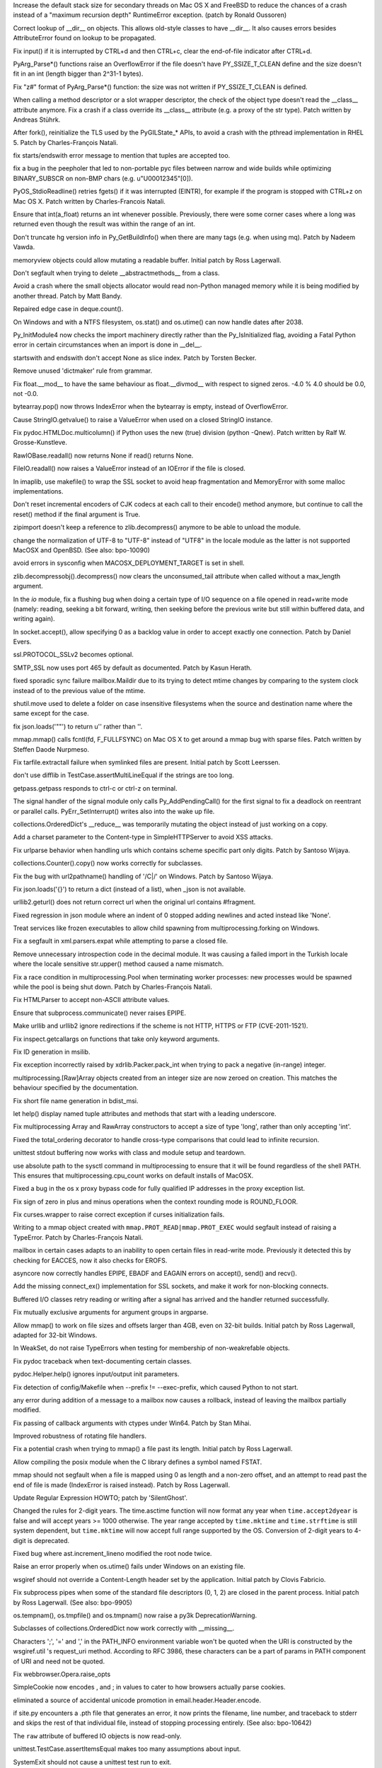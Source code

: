 .. bpo: 9670
.. date: 8461
.. nonce: D4p50W
.. release date: 2011-05-29
.. section: Core and Builtins

Increase the default stack size for secondary threads on Mac OS X and
FreeBSD to reduce the chances of a crash instead of a "maximum recursion
depth" RuntimeError exception. (patch by Ronald Oussoren)

..

.. bpo: 0
.. date: 8460
.. nonce: w122h9
.. section: Core and Builtins

Correct lookup of __dir__ on objects. This allows old-style classes to have
__dir__. It also causes errors besides AttributeError found on lookup to be
propagated.

..

.. bpo: 1195
.. date: 8459
.. nonce: rUvlec
.. section: Core and Builtins

Fix input() if it is interrupted by CTRL+d and then CTRL+c, clear the
end-of-file indicator after CTRL+d.

..

.. bpo: 8651
.. date: 8458
.. nonce: KT0VWy
.. section: Core and Builtins

PyArg_Parse*() functions raise an OverflowError if the file doesn't have
PY_SSIZE_T_CLEAN define and the size doesn't fit in an int (length bigger
than 2^31-1 bytes).

..

.. bpo: 8651
.. date: 8457
.. nonce: d-KV9c
.. section: Core and Builtins

Fix "z#" format of PyArg_Parse*() function: the size was not written if
PY_SSIZE_T_CLEAN is defined.

..

.. bpo: 9756
.. date: 8456
.. nonce: L962XN
.. section: Core and Builtins

When calling a method descriptor or a slot wrapper descriptor, the check of
the object type doesn't read the __class__ attribute anymore. Fix a crash if
a class override its __class__ attribute (e.g. a proxy of the str type).
Patch written by Andreas Stührk.

..

.. bpo: 10517
.. date: 8455
.. nonce: eHRgPe
.. section: Core and Builtins

After fork(), reinitialize the TLS used by the PyGILState_* APIs, to avoid a
crash with the pthread implementation in RHEL 5.  Patch by Charles-François
Natali.

..

.. bpo: 6780
.. date: 8454
.. nonce: MS1yFK
.. section: Core and Builtins

fix starts/endswith error message to mention that tuples are accepted too.

..

.. bpo: 5057
.. date: 8453
.. nonce: BMmS2n
.. section: Core and Builtins

fix a bug in the peepholer that led to non-portable pyc files between narrow
and wide builds while optimizing BINARY_SUBSCR on non-BMP chars (e.g.
u"\U00012345"[0]).

..

.. bpo: 11650
.. date: 8452
.. nonce: r47Jvk
.. section: Core and Builtins

PyOS_StdioReadline() retries fgets() if it was interrupted (EINTR), for
example if the program is stopped with CTRL+z on Mac OS X. Patch written by
Charles-Francois Natali.

..

.. bpo: 11144
.. date: 8451
.. nonce: FE1cYC
.. section: Core and Builtins

Ensure that int(a_float) returns an int whenever possible. Previously, there
were some corner cases where a long was returned even though the result was
within the range of an int.

..

.. bpo: 11450
.. date: 8450
.. nonce: ulI9xJ
.. section: Core and Builtins

Don't truncate hg version info in Py_GetBuildInfo() when there are many tags
(e.g. when using mq).  Patch by Nadeem Vawda.

..

.. bpo: 10451
.. date: 8449
.. nonce: wlYiI8
.. section: Core and Builtins

memoryview objects could allow mutating a readable buffer. Initial patch by
Ross Lagerwall.

..

.. bpo: 10892
.. date: 8448
.. nonce: ATjwD_
.. section: Core and Builtins

Don't segfault when trying to delete __abstractmethods__ from a class.

..

.. bpo: 8020
.. date: 8447
.. nonce: aERuZE
.. section: Core and Builtins

Avoid a crash where the small objects allocator would read non-Python
managed memory while it is being modified by another thread. Patch by Matt
Bandy.

..

.. bpo: 11004
.. date: 8446
.. nonce: 2Wj4t8
.. section: Core and Builtins

Repaired edge case in deque.count().

..

.. bpo: 8278
.. date: 8445
.. nonce: 8P-kMi
.. section: Core and Builtins

On Windows and with a NTFS filesystem, os.stat() and os.utime() can now
handle dates after 2038.

..

.. bpo: 4236
.. date: 8444
.. nonce: kMjQK6
.. section: Core and Builtins

Py_InitModule4 now checks the import machinery directly rather than the
Py_IsInitialized flag, avoiding a Fatal Python error in certain
circumstances when an import is done in __del__.

..

.. bpo: 11828
.. date: 8443
.. nonce: nBlnst
.. section: Core and Builtins

startswith and endswith don't accept None as slice index. Patch by Torsten
Becker.

..

.. bpo: 10674
.. date: 8442
.. nonce: ZNFQ1f
.. section: Core and Builtins

Remove unused 'dictmaker' rule from grammar.

..

.. bpo: 10596
.. date: 8441
.. nonce: r05xzm
.. section: Core and Builtins

Fix float.__mod__ to have the same behaviour as float.__divmod__ with
respect to signed zeros.  -4.0 % 4.0 should be 0.0, not -0.0.

..

.. bpo: 11386
.. date: 8440
.. nonce: wrrB8K
.. section: Core and Builtins

bytearray.pop() now throws IndexError when the bytearray is empty, instead
of OverflowError.

..

.. bpo: 12161
.. date: 8439
.. nonce: CmDpNV
.. section: Library

Cause StringIO.getvalue() to raise a ValueError when used on a closed
StringIO instance.

..

.. bpo: 12182
.. date: 8438
.. nonce: IWruZQ
.. section: Library

Fix pydoc.HTMLDoc.multicolumn() if Python uses the new (true) division
(python -Qnew). Patch written by Ralf W. Grosse-Kunstleve.

..

.. bpo: 12175
.. date: 8437
.. nonce: 9M55CV
.. section: Library

RawIOBase.readall() now returns None if read() returns None.

..

.. bpo: 12175
.. date: 8436
.. nonce: U3k4iw
.. section: Library

FileIO.readall() now raises a ValueError instead of an IOError if the file
is closed.

..

.. bpo: 1441530
.. date: 8435
.. nonce: pSlnFk
.. section: Library

In imaplib, use makefile() to wrap the SSL socket to avoid heap
fragmentation and MemoryError with some malloc implementations.

..

.. bpo: 12100
.. date: 8434
.. nonce: 4sb-gJ
.. section: Library

Don't reset incremental encoders of CJK codecs at each call to their
encode() method anymore, but continue to call the reset() method if the
final argument is True.

..

.. bpo: 12124
.. date: 8433
.. nonce: qpMI7g
.. section: Library

zipimport doesn't keep a reference to zlib.decompress() anymore to be able
to unload the module.

..

.. bpo: 10154
.. date: 8432
.. nonce: 4iPVr8
.. section: Library

change the normalization of UTF-8 to "UTF-8" instead of "UTF8" in the locale
module as the latter is not supported MacOSX and OpenBSD. (See also:
bpo-10090)

..

.. bpo: 9516
.. date: 8431
.. nonce: WLkxuC
.. section: Library

avoid errors in sysconfig when MACOSX_DEPLOYMENT_TARGET is set in shell.

..

.. bpo: 12050
.. date: 8430
.. nonce: v6HF9i
.. section: Library

zlib.decompressobj().decompress() now clears the unconsumed_tail attribute
when called without a max_length argument.

..

.. bpo: 12062
.. date: 8429
.. nonce: fUVuyO
.. section: Library

In the `io` module, fix a flushing bug when doing a certain type of I/O
sequence on a file opened in read+write mode (namely: reading, seeking a bit
forward, writing, then seeking before the previous write but still within
buffered data, and writing again).

..

.. bpo: 8498
.. date: 8428
.. nonce: XooGVI
.. section: Library

In socket.accept(), allow specifying 0 as a backlog value in order to accept
exactly one connection.  Patch by Daniel Evers.

..

.. bpo: 12012
.. date: 8427
.. nonce: raFUoR
.. section: Library

ssl.PROTOCOL_SSLv2 becomes optional.

..

.. bpo: 11927
.. date: 8426
.. nonce: UqvRAV
.. section: Library

SMTP_SSL now uses port 465 by default as documented.  Patch by Kasun Herath.

..

.. bpo: 11999
.. date: 8425
.. nonce: aLa-HD
.. section: Library

fixed sporadic sync failure mailbox.Maildir due to its trying to detect
mtime changes by comparing to the system clock instead of to the previous
value of the mtime.

..

.. bpo: 10684
.. date: 8424
.. nonce: Ctye6o
.. section: Library

shutil.move used to delete a folder on case insensitive filesystems when the
source and destination name where the same except for the case.

..

.. bpo: 11982
.. date: 8423
.. nonce: 4CiHRO
.. section: Library

fix json.loads('""') to return u'' rather than ''.

..

.. bpo: 11277
.. date: 8422
.. nonce: 4nCUxv
.. section: Library

mmap.mmap() calls fcntl(fd, F_FULLFSYNC) on Mac OS X to get around a mmap
bug with sparse files. Patch written by Steffen Daode Nurpmeso.

..

.. bpo: 10761
.. date: 8421
.. nonce: rwSQE7
.. section: Library

Fix tarfile.extractall failure when symlinked files are present. Initial
patch by Scott Leerssen.

..

.. bpo: 11763
.. date: 8420
.. nonce: LPGrnG
.. section: Library

don't use difflib in TestCase.assertMultiLineEqual if the strings are too
long.

..

.. bpo: 11236
.. date: 8419
.. nonce: DyWdnL
.. section: Library

getpass.getpass responds to ctrl-c or ctrl-z on terminal.

..

.. bpo: 11768
.. date: 8418
.. nonce: HRg5Hy
.. section: Library

The signal handler of the signal module only calls Py_AddPendingCall() for
the first signal to fix a deadlock on reentrant or parallel calls.
PyErr_SetInterrupt() writes also into the wake up file.

..

.. bpo: 11875
.. date: 8417
.. nonce: xFn-yD
.. section: Library

collections.OrderedDict's __reduce__ was temporarily mutating the object
instead of just working on a copy.

..

.. bpo: 11442
.. date: 8416
.. nonce: Jta8go
.. section: Library

Add a charset parameter to the Content-type in SimpleHTTPServer to avoid XSS
attacks.

..

.. bpo: 11467
.. date: 8415
.. nonce: th8B0N
.. section: Library

Fix urlparse behavior when handling urls which contains scheme specific part
only digits. Patch by Santoso Wijaya.

..

.. bpo: 0
.. date: 8414
.. nonce: MOd782
.. section: Library

collections.Counter().copy() now works correctly for subclasses.

..

.. bpo: 11474
.. date: 8413
.. nonce: UKTAWA
.. section: Library

Fix the bug with url2pathname() handling of '/C|/' on Windows. Patch by
Santoso Wijaya.

..

.. bpo: 9233
.. date: 8412
.. nonce: AIRcqi
.. section: Library

Fix json.loads('{}') to return a dict (instead of a list), when _json is not
available.

..

.. bpo: 11703
.. date: 8411
.. nonce: hwI5Mw
.. section: Library

urllib2.geturl() does not return correct url when the original url contains
#fragment.

..

.. bpo: 10019
.. date: 8410
.. nonce: J7QVFU
.. section: Library

Fixed regression in json module where an indent of 0 stopped adding newlines
and acted instead like 'None'.

..

.. bpo: 5162
.. date: 8409
.. nonce: UYJrO-
.. section: Library

Treat services like frozen executables to allow child spawning from
multiprocessing.forking on Windows.

..

.. bpo: 4877
.. date: 8408
.. nonce: 4B7uDJ
.. section: Library

Fix a segfault in xml.parsers.expat while attempting to parse a closed file.

..

.. bpo: 11830
.. date: 8407
.. nonce: tFEtWl
.. section: Library

Remove unnecessary introspection code in the decimal module. It was causing
a failed import in the Turkish locale where the locale sensitive str.upper()
method caused a name mismatch.

..

.. bpo: 8428
.. date: 8406
.. nonce: vVu7J6
.. section: Library

Fix a race condition in multiprocessing.Pool when terminating worker
processes: new processes would be spawned while the pool is being shut down.
Patch by Charles-François Natali.

..

.. bpo: 7311
.. date: 8405
.. nonce: lRokCQ
.. section: Library

Fix HTMLParser to accept non-ASCII attribute values.

..

.. bpo: 10963
.. date: 8404
.. nonce: _J-MW9
.. section: Library

Ensure that subprocess.communicate() never raises EPIPE.

..

.. bpo: 11662
.. date: 8403
.. nonce: GpHbgk
.. section: Library

Make urllib and urllib2 ignore redirections if the scheme is not HTTP, HTTPS
or FTP (CVE-2011-1521).

..

.. bpo: 11256
.. date: 8402
.. nonce: AVqrHZ
.. section: Library

Fix inspect.getcallargs on functions that take only keyword arguments.

..

.. bpo: 11696
.. date: 8401
.. nonce: dzz7nM
.. section: Library

Fix ID generation in msilib.

..

.. bpo: 9696
.. date: 8400
.. nonce: Nh0u8J
.. section: Library

Fix exception incorrectly raised by xdrlib.Packer.pack_int when trying to
pack a negative (in-range) integer.

..

.. bpo: 11675
.. date: 8399
.. nonce: qFfmkU
.. section: Library

multiprocessing.[Raw]Array objects created from an integer size are now
zeroed on creation.  This matches the behaviour specified by the
documentation.

..

.. bpo: 7639
.. date: 8398
.. nonce: PKfmwz
.. section: Library

Fix short file name generation in bdist_msi.

..

.. bpo: 11666
.. date: 8397
.. nonce: Hni56e
.. section: Library

let help() display named tuple attributes and methods that start with a
leading underscore.

..

.. bpo: 11673
.. date: 8396
.. nonce: uXlx4W
.. section: Library

Fix multiprocessing Array and RawArray constructors to accept a size of type
'long', rather than only accepting 'int'.

..

.. bpo: 10042
.. date: 8395
.. nonce: SCtRiD
.. section: Library

Fixed the total_ordering decorator to handle cross-type comparisons that
could lead to infinite recursion.

..

.. bpo: 10979
.. date: 8394
.. nonce: FjyVrT
.. section: Library

unittest stdout buffering now works with class and module setup and
teardown.

..

.. bpo: 11569
.. date: 8393
.. nonce: fp461F
.. section: Library

use absolute path to the sysctl command in multiprocessing to ensure that it
will be found regardless of the shell PATH. This ensures that
multiprocessing.cpu_count works on default installs of MacOSX.

..

.. bpo: 11500
.. date: 8392
.. nonce: SOGd4Y
.. section: Library

Fixed a bug in the os x proxy bypass code for fully qualified IP addresses
in the proxy exception list.

..

.. bpo: 11131
.. date: 8391
.. nonce: PnmRwo
.. section: Library

Fix sign of zero in plus and minus operations when the context rounding mode
is ROUND_FLOOR.

..

.. bpo: 5622
.. date: 8390
.. nonce: dM7tnW
.. section: Library

Fix curses.wrapper to raise correct exception if curses initialization
fails.

..

.. bpo: 11391
.. date: 8389
.. nonce: hdoRPe
.. section: Library

Writing to a mmap object created with ``mmap.PROT_READ|mmap.PROT_EXEC``
would segfault instead of raising a TypeError.  Patch by Charles-François
Natali.

..

.. bpo: 11306
.. date: 8388
.. nonce: 2rXDt4
.. section: Library

mailbox in certain cases adapts to an inability to open certain files in
read-write mode.  Previously it detected this by checking for EACCES, now it
also checks for EROFS.

..

.. bpo: 11265
.. date: 8387
.. nonce: Y51oyn
.. section: Library

asyncore now correctly handles EPIPE, EBADF and EAGAIN errors on accept(),
send() and recv().

..

.. bpo: 11326
.. date: 8386
.. nonce: 2GUPyU
.. section: Library

Add the missing connect_ex() implementation for SSL sockets, and make it
work for non-blocking connects.

..

.. bpo: 10956
.. date: 8385
.. nonce: ArNOt6
.. section: Library

Buffered I/O classes retry reading or writing after a signal has arrived and
the handler returned successfully.

..

.. bpo: 10680
.. date: 8384
.. nonce: pAmFnC
.. section: Library

Fix mutually exclusive arguments for argument groups in argparse.

..

.. bpo: 4681
.. date: 8383
.. nonce: I20jgq
.. section: Library

Allow mmap() to work on file sizes and offsets larger than 4GB, even on
32-bit builds.  Initial patch by Ross Lagerwall, adapted for 32-bit Windows.

..

.. bpo: 10360
.. date: 8382
.. nonce: JAYw4l
.. section: Library

In WeakSet, do not raise TypeErrors when testing for membership of
non-weakrefable objects.

..

.. bpo: 10549
.. date: 8381
.. nonce: 15cASW
.. section: Library

Fix pydoc traceback when text-documenting certain classes.

..

.. bpo: 940286
.. date: 8380
.. nonce: cPglIg
.. section: Library

pydoc.Helper.help() ignores input/output init parameters.

..

.. bpo: 11171
.. date: 8379
.. nonce: ZXEFXT
.. section: Library

Fix detection of config/Makefile when --prefix != --exec-prefix, which
caused Python to not start.

..

.. bpo: 11116
.. date: 8378
.. nonce: J0xgWH
.. section: Library

any error during addition of a message to a mailbox now causes a rollback,
instead of leaving the mailbox partially modified.

..

.. bpo: 8275
.. date: 8377
.. nonce: -TRADs
.. section: Library

Fix passing of callback arguments with ctypes under Win64. Patch by Stan
Mihai.

..

.. bpo: 10949
.. date: 8376
.. nonce: sknBTt
.. section: Library

Improved robustness of rotating file handlers.

..

.. bpo: 10955
.. date: 8375
.. nonce: RSqPRN
.. section: Library

Fix a potential crash when trying to mmap() a file past its length.  Initial
patch by Ross Lagerwall.

..

.. bpo: 10898
.. date: 8374
.. nonce: 2VhVxS
.. section: Library

Allow compiling the posix module when the C library defines a symbol named
FSTAT.

..

.. bpo: 10916
.. date: 8373
.. nonce: xpdEg8
.. section: Library

mmap should not segfault when a file is mapped using 0 as length and a
non-zero offset, and an attempt to read past the end of file is made (IndexError
is raised instead).  Patch by Ross Lagerwall.

..

.. bpo: 10875
.. date: 8372
.. nonce: RSNYLS
.. section: Library

Update Regular Expression HOWTO; patch by 'SilentGhost'.

..

.. bpo: 10827
.. date: 8371
.. nonce: vjZCZr
.. section: Library

Changed the rules for 2-digit years.  The time.asctime function will now
format any year when ``time.accept2dyear`` is false and will accept years >=
1000 otherwise.  The year range accepted by ``time.mktime`` and
``time.strftime`` is still system dependent, but ``time.mktime`` will now
accept full range supported by the OS.  Conversion of 2-digit years to
4-digit is deprecated.

..

.. bpo: 10869
.. date: 8370
.. nonce: 3xBkWx
.. section: Library

Fixed bug where ast.increment_lineno modified the root node twice.

..

.. bpo: 7858
.. date: 8369
.. nonce: DKZMOA
.. section: Library

Raise an error properly when os.utime() fails under Windows on an existing
file.

..

.. bpo: 3839
.. date: 8368
.. nonce: zMNSit
.. section: Library

wsgiref should not override a Content-Length header set by the application.
Initial patch by Clovis Fabricio.

..

.. bpo: 10806
.. date: 8367
.. nonce: dEztuB
.. section: Library

Fix subprocess pipes when some of the standard file descriptors (0, 1, 2)
are closed in the parent process.  Initial patch by Ross Lagerwall. (See
also: bpo-9905)

..

.. bpo: 4662
.. date: 8366
.. nonce: m3fHnI
.. section: Library

os.tempnam(), os.tmpfile() and os.tmpnam() now raise a py3k
DeprecationWarning.

..

.. bpo: 0
.. date: 8365
.. nonce: t8RJ2P
.. section: Library

Subclasses of collections.OrderedDict now work correctly with __missing__.

..

.. bpo: 10753
.. date: 8364
.. nonce: pjcQCT
.. section: Library

Characters ';', '=' and ',' in the PATH_INFO environment variable won't be
quoted when the URI is constructed by the wsgiref.util 's request_uri
method. According to RFC 3986, these characters can be a part of params in
PATH component of URI and need not be quoted.

..

.. bpo: 10738
.. date: 8363
.. nonce: GT7QZa
.. section: Library

Fix webbrowser.Opera.raise_opts

..

.. bpo: 9824
.. date: 8362
.. nonce: vJBIAh
.. section: Library

SimpleCookie now encodes , and ; in values to cater to how browsers actually
parse cookies.

..

.. bpo: 1379416
.. date: 8361
.. nonce: fpWgER
.. section: Library

eliminated a source of accidental unicode promotion in
email.header.Header.encode.

..

.. bpo: 5258
.. date: 8360
.. nonce: fNenmJ
.. section: Library

if site.py encounters a .pth file that generates an error, it now prints the
filename, line number, and traceback to stderr and skips the rest of that
individual file, instead of stopping processing entirely. (See also:
bpo-10642)

..

.. bpo: 10750
.. date: 8359
.. nonce: o-KFTn
.. section: Library

The ``raw`` attribute of buffered IO objects is now read-only.

..

.. bpo: 10242
.. date: 8358
.. nonce: uwgK8s
.. section: Library

unittest.TestCase.assertItemsEqual makes too many assumptions about input.

..

.. bpo: 10611
.. date: 8357
.. nonce: y67Wpv
.. section: Library

SystemExit should not cause a unittest test run to exit.

..

.. bpo: 6791
.. date: 8356
.. nonce: b5b4M7
.. section: Library

Limit header line length (to 65535 bytes) in http.client, to avoid denial of
services from the other party.

..

.. bpo: 9907
.. date: 8355
.. nonce: EC_Wry
.. section: Library

Fix tab handling on OSX when using editline by calling rl_initialize first,
then setting our custom defaults, then reading .editrc.

..

.. bpo: 4188
.. date: 8354
.. nonce: nIr5eF
.. section: Library

Avoid creating dummy thread objects when logging operations from the
threading module (with the internal verbose flag activated).

..

.. bpo: 9721
.. date: 8353
.. nonce: G8i-SO
.. section: Library

Fix the behavior of urljoin when the relative url starts with a ';'
character. Patch by Wes Chow.

..

.. bpo: 10714
.. date: 8352
.. nonce: 2ytXWI
.. section: Library

Limit length of incoming request in http.server to 65536 bytes for security
reasons.  Initial patch by Ross Lagerwall.

..

.. bpo: 9558
.. date: 8351
.. nonce: Zu3z6Q
.. section: Library

Fix distutils.command.build_ext with VS 8.0.

..

.. bpo: 10695
.. date: 8350
.. nonce: 9PoZLI
.. section: Library

passing the port as a string value to telnetlib no longer causes debug mode
to fail.

..

.. bpo: 10478
.. date: 8349
.. nonce: 3rusTg
.. section: Library

Reentrant calls inside buffered IO objects (for example by way of a signal
handler) now raise a RuntimeError instead of freezing the current process.

..

.. bpo: 10497
.. date: 8348
.. nonce: KCVp0v
.. section: Library

Fix incorrect use of gettext in argparse.

..

.. bpo: 10464
.. date: 8347
.. nonce: oT76Cm
.. section: Library

netrc now correctly handles lines with embedded '#' characters.

..

.. bpo: 1731717
.. date: 8346
.. nonce: 1WiN2u
.. section: Library

Fixed the problem where subprocess.wait() could cause an OSError exception
when The OS had been told to ignore SIGCLD in our process or otherwise not
wait for exiting child processes.

..

.. bpo: 9509
.. date: 8345
.. nonce: Oh-iMy
.. section: Library

argparse now properly handles IOErrors raised by argparse.FileType.

..

.. bpo: 9348
.. date: 8344
.. nonce: zsJPPj
.. section: Library

Raise an early error if argparse nargs and metavar don't match.

..

.. bpo: 8982
.. date: 8343
.. nonce: fTONNH
.. section: Library

Improve the documentation for the argparse Namespace object.

..

.. bpo: 9343
.. date: 8342
.. nonce: 9T-Qyz
.. section: Library

Document that argparse parent parsers must be configured before their
children.

..

.. bpo: 9026
.. date: 8341
.. nonce: 2xqEFT
.. section: Library

Fix order of argparse sub-commands in help messages.

..

.. bpo: 9347
.. date: 8340
.. nonce: R8xBsQ
.. section: Library

Fix formatting for tuples in argparse type= error messages.

..

.. bpo: 0
.. date: 8339
.. nonce: qXxXWp
.. section: Library

Stop using the old interface for providing methods and attributes in the
_sre module. Among other things, this gives these classes ``__class__``
attributes. (See #12099)

..

.. bpo: 10169
.. date: 8338
.. nonce: OXJ9Nh
.. section: Library

Fix argument parsing in socket.sendto() to avoid error masking.

..

.. bpo: 12051
.. date: 8337
.. nonce: 7HjY_U
.. section: Library

Fix segfault in json.dumps() while encoding highly-nested objects using the
C accelerations.

..

.. bpo: 12017
.. date: 8336
.. nonce: w25YNq
.. section: Library

Fix segfault in json.loads() while decoding highly-nested objects using the
C accelerations.

..

.. bpo: 1838
.. date: 8335
.. nonce: EzKU3z
.. section: Library

Prevent segfault in ctypes, when _as_parameter_ on a class is set to an
instance of the class.

..

.. bpo: 678250
.. date: 8334
.. nonce: a5vtlO
.. section: Library

Make mmap flush a noop on ACCESS_READ and ACCESS_COPY.

..

.. bpo: 11718
.. date: 8333
.. nonce: giS1iY
.. section: IDLE

IDLE's open module dialog couldn't find the __init__.py file in a package.

..

.. bpo: 12590
.. date: 8332
.. nonce: dcDjo7
.. section: IDLE

IDLE editor window now always displays the first line when opening a long
file.  With Tk 8.5, the first line was hidden.

..

.. bpo: 11088
.. date: 8331
.. nonce: 08NI5v
.. section: IDLE

don't crash when using F5 to run a script in IDLE on MacOSX with Tk 8.5.

..

.. bpo: 10940
.. date: 8330
.. nonce: qwi3cm
.. section: IDLE

Workaround an IDLE hang on Mac OS X 10.6 when using the menu accelerators
for Open Module, Go to Line, and New Indent Width. The accelerators still
work but no longer appear in the menu items.

..

.. bpo: 10907
.. date: 8329
.. nonce: BHHc_r
.. section: IDLE

Warn OS X 10.6 IDLE users to use ActiveState Tcl/Tk 8.5, rather than the
currently problematic Apple-supplied one, when running with the 64-/32-bit
installer variant.

..

.. bpo: 11052
.. date: 8328
.. nonce: avmtSQ
.. section: IDLE

Correct IDLE menu accelerators on Mac OS X for Save commands.

..

.. bpo: 6075
.. date: 8327
.. nonce: AHKNEZ
.. section: IDLE

IDLE on Mac OS X now works with both Carbon AquaTk and Cocoa AquaTk.

..

.. bpo: 10404
.. date: 8326
.. nonce: CBzs_G
.. section: IDLE

Use ctl-button-1 on OSX for the context menu in Idle.

..

.. bpo: 10107
.. date: 8325
.. nonce: Bsx-F4
.. section: IDLE

Warn about unsaved files in IDLE on OSX.

..

.. bpo: 10406
.. date: 8324
.. nonce: HKSefS
.. section: IDLE

Enable Rstrip IDLE extension on OSX (just like on other platforms).

..

.. bpo: 6378
.. date: 8323
.. nonce: Vr_x3W
.. section: IDLE

Further adjust idle.bat to start associated Python

..

.. bpo: 11896
.. date: 8322
.. nonce: XPwdkw
.. section: IDLE

Save on Close failed despite selecting "Yes" in dialog.

..

.. bpo: 4676
.. date: 8321
.. nonce: qQkued
.. section: IDLE

<Home> toggle failing on Tk 8.5, causing IDLE exits and strange selection
behavior.  Improve selection extension behaviour.

..

.. bpo: 3851
.. date: 8320
.. nonce: iy6ENX
.. section: IDLE

<Home> toggle non-functional when NumLock set on Windows.

..

.. bpo: 11217
.. date: 8319
.. nonce: mIEwfc
.. section: Build

For 64-bit/32-bit Mac OS X universal framework builds, ensure "make install"
creates symlinks in --prefix bin for the "-32" files in the framework bin
directory like the installer does.

..

.. bpo: 11411
.. date: 8318
.. nonce: 1m9fjv
.. section: Build

Fix 'make DESTDIR=' with a relative destination.

..

.. bpo: 10709
.. date: 8317
.. nonce: QpLCFk
.. section: Build

Add updated AIX notes in Misc/README.AIX.

..

.. bpo: 11184
.. date: 8316
.. nonce: sGfAXw
.. section: Build

Fix large-file support on AIX.

..

.. bpo: 941346
.. date: 8315
.. nonce: heMADD
.. section: Build

Fix broken shared library build on AIX.

..

.. bpo: 11268
.. date: 8314
.. nonce: Lgcka6
.. section: Build

Prevent Mac OS X Installer failure if Documentation package had previously
been installed.

..

.. bpo: 11079
.. date: 8313
.. nonce: Y0Hh5V
.. section: Build

The /Applications/Python x.x folder created by the Mac OS X installers now
includes a link to the installed documentation.

..

.. bpo: 11054
.. date: 8312
.. nonce: BN3sYU
.. section: Build

Allow Mac OS X installer builds to again work on 10.5 with the
system-provided Python.

..

.. bpo: 10843
.. date: 8311
.. nonce: EdyFR6
.. section: Build

Update third-party library versions used in OS X 32-bit installer builds:
bzip2 1.0.6, readline 6.1.2, SQLite 3.7.4 (with FTS3/FTS4 and RTREE
enabled), and ncursesw 5.5 (wide-char support enabled).

..

.. bpo: 0
.. date: 8310
.. nonce: nsY3xU
.. section: Build

Don't run pgen twice when using make -j.

..

.. bpo: 7716
.. date: 8309
.. nonce: KkZ-2b
.. section: Build

Under Solaris, don't assume existence of /usr/xpg4/bin/grep in the configure
script but use $GREP instead.  Patch by Fabian Groffen.

..

.. bpo: 10475
.. date: 8308
.. nonce: LVKSbB
.. section: Build

Don't hardcode compilers for LDSHARED/LDCXXSHARED on NetBSD and DragonFly
BSD.  Patch by Nicolas Joly.

..

.. bpo: 10655
.. date: 8307
.. nonce: WauLJp
.. section: Build

Fix the build on PowerPC on Linux with GCC when building with timestamp
profiling (--with-tsc): the preprocessor test for the PowerPC support now
looks for "__powerpc__" as well as "__ppc__": the latter seems to only be
present on OS X; the former is the correct one for Linux with GCC.

..

.. bpo: 1099
.. date: 8306
.. nonce: KikOsu
.. section: Build

Fix the build on MacOSX when building a framework with pydebug using GCC
4.0.

..

.. bpo: 11164
.. date: 8305
.. nonce: w2nrYU
.. section: Tests

Remove obsolete allnodes test from minidom test.

..

.. bpo: 12205
.. date: 8304
.. nonce: gVhWmC
.. section: Tests

Fix test_subprocess failure due to uninstalled test data.

..

.. bpo: 5723
.. date: 8303
.. nonce: Lfg1OX
.. section: Tests

Improve json tests to be executed with and without accelerations.

..

.. bpo: 11910
.. date: 8302
.. nonce: HhQx49
.. section: Tests

Fix test_heapq to skip the C tests when _heapq is missing.

..

.. bpo: 0
.. date: 8301
.. nonce: i8QOXe
.. section: Tests

Fix test_startfile to wait for child process to terminate before finishing.

..

.. bpo: 11719
.. date: 8300
.. nonce: ojamUL
.. section: Tests

Fix message about unexpected test_msilib skip on non-Windows platforms.
Patch by Nadeem Vawda.

..

.. bpo: 7108
.. date: 8299
.. nonce: xaF3OE
.. section: Tests

Fix test_commands to not fail when special attributes ('@' or '.') appear in
'ls -l' output.

..

.. bpo: 11490
.. date: 8298
.. nonce: I86Gxz
.. section: Tests

test_subprocess:test_leaking_fds_on_error no longer gives a false positive
if the last directory in the path is inaccessible.

..

.. bpo: 10822
.. date: 8297
.. nonce: P0VrIZ
.. section: Tests

Fix test_posix:test_getgroups failure under Solaris.  Patch by Ross
Lagerwall.

..

.. bpo: 6293
.. date: 8296
.. nonce: J7ur1U
.. section: Tests

Have regrtest.py echo back sys.flags.  This is done by default in whole runs
and enabled selectively using ``--header`` when running an explicit list of
tests.  Original patch by Collin Winter.

..

.. bpo: 775964
.. date: 8295
.. nonce: 7a2XLN
.. section: Tests

test_grp now skips YP/NIS entries instead of failing when encountering them.

..

.. bpo: 7110
.. date: 8294
.. nonce: SyQreJ
.. section: Tests

regrtest now sends test failure reports and single-failure tracebacks to
stderr rather than stdout.
